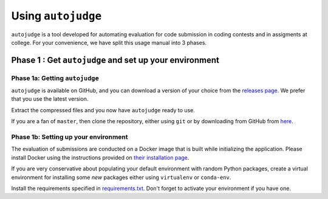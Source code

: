 Using ``autojudge``
===================

``autojudge`` is a tool developed for automating evaluation for code submission in coding contests and in assigments at college. For your convenience, we have split this usage manual into 3 phases.

Phase 1 : Get ``autojudge`` and set up your environment
-------------------------------------------------------

Phase 1a: Getting ``autojudge``
~~~~~~~~~~~~~~~~~~~~~~~~~~~~~~~

``autojudge`` is available on GitHub, and you can download a version of your choice from the `releases page <https://github.com/vbsinha/autojudge/releases>`_. We prefer that you use the latest version.

Extract the compressed files and you now have ``autojudge`` ready to use.

If you are a fan of ``master``, then clone the repository, either using ``git`` or by downloading from GitHub from `here <https://github.com/vbsinha/autojudge>`_.

Phase 1b: Setting up your environment
~~~~~~~~~~~~~~~~~~~~~~~~~~~~~~~~~~~~~

The evaluation of submissions are conducted on a Docker image that is built while initializing the application. Please install Docker using the instructions provided on `their installation page <https://docs.docker.com/install/linux/docker-ce/ubuntu>`_.

If you are very conservative about populating your default environment with random Python packages, create a virtual environment for installing some *new* packages either using ``virtualenv`` or ``conda-env``.

Install the requirements specified in `requirements.txt <../../../requirements.txt>`_. Don't forget to activate your environment if you have one.
